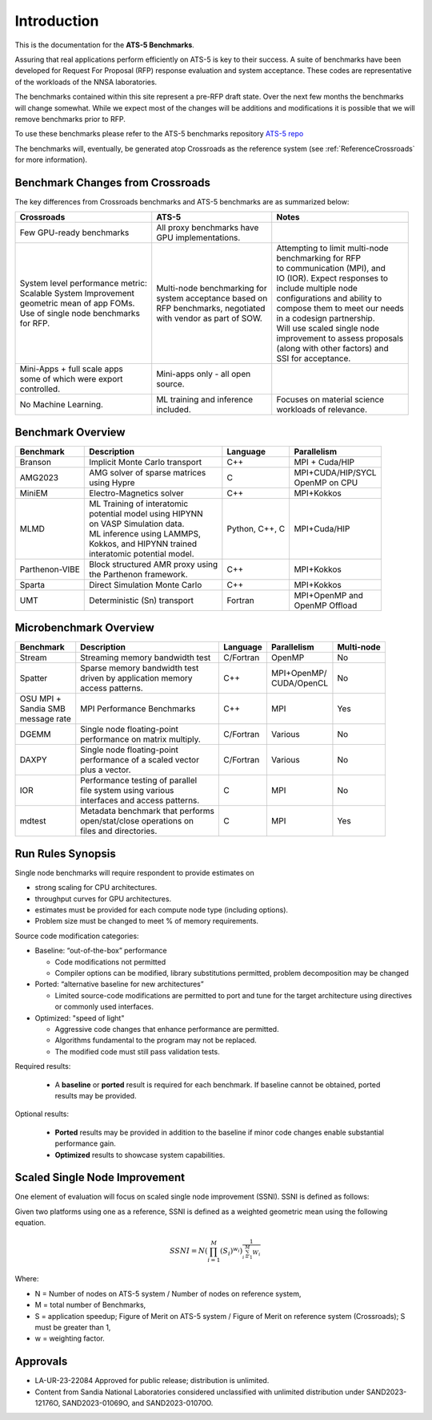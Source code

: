************
Introduction
************

This is the documentation for the **ATS-5 Benchmarks**. 

Assuring that real applications perform efficiently on ATS-5 is key to their success. 
A suite of benchmarks  have been developed for Request For Proposal (RFP) response evaluation and system acceptance. 
These codes are representative of the workloads of the NNSA laboratories. 

The benchmarks contained within this site represent a pre-RFP draft state. Over the next few months the 
benchmarks will change somewhat. While we expect most of the changes will be additions and modifications it is possible that we will remove 
benchmarks prior to RFP. 

To use these benchmarks please refer to the ATS-5 benchmarks repository `ATS-5 repo <https://github.com/lanl/benchmarks>`_

The benchmarks will, eventually, be generated atop Crossroads as the reference
system (see :ref:`ReferenceCrossroads` for more information).

Benchmark Changes from Crossroads
=================================

The key differences from Crossroads benchmarks and ATS-5 benchmarks are as summarized below: 

.. list-table::

 * - **Crossroads**
   - **ATS-5**
   - **Notes**
 * - Few GPU-ready benchmarks
   - | All proxy benchmarks have 
     | GPU implementations. 
   - 
 * - | System level performance metric: 
     | Scalable System Improvement 
     | geometric mean of app FOMs.
     | Use of single node benchmarks 
     | for RFP.
   - | Multi-node benchmarking for 
     | system acceptance based on 
     | RFP benchmarks, negotiated 
     | with vendor as part of SOW. 
   - | Attempting to limit multi-node 
     | benchmarking for RFP
     | to communication (MPI), and 
     | IO (IOR). Expect responses to 
     | include multiple node 
     | configurations and ability to 
     | compose them to meet our needs 
     | in a codesign partnership.  
     | Will use scaled single node 
     | improvement to assess proposals 
     | (along with other factors) and 
     | SSI for acceptance. 
 * - | Mini-Apps + full scale apps 
     | some of which were export 
     | controlled.
   - | Mini-apps only - all open 
     | source. 
   - 
 * - No Machine Learning. 
   - | ML training and inference 
     | included. 
   - | Focuses on material science
     | workloads of relevance. 



Benchmark Overview 
==================

.. list-table::

 * - **Benchmark**
   - **Description**
   - **Language**
   - **Parallelism** 
 * - Branson
   - Implicit Monte Carlo transport
   - C++
   - MPI + Cuda/HIP
 * - AMG2023
   - | AMG solver of sparse matrices 
     | using Hypre 
   - C 
   - | MPI+CUDA/HIP/SYCL
     | OpenMP on CPU
 * - MiniEM
   - Electro-Magnetics solver
   - C++
   - MPI+Kokkos
 * - MLMD
   - | ML Training of interatomic 
     | potential model using HIPYNN 
     | on VASP Simulation data. 
     | ML inference using LAMMPS, 
     | Kokkos, and HIPYNN trained 
     | interatomic potential model.
   - Python, C++, C
   - MPI+Cuda/HIP
 * - Parthenon-VIBE
   - | Block structured AMR proxy using 
     | the Parthenon framework.
   - C++
   - MPI+Kokkos
 * - Sparta
   - Direct Simulation Monte Carlo
   - C++
   - MPI+Kokkos
 * - UMT
   - Deterministic (Sn) transport
   - Fortran
   - | MPI+OpenMP and 
     | OpenMP Offload



Microbenchmark Overview
=======================

.. list-table::

 * - **Benchmark**
   - **Description**
   - **Language**
   - **Parallelism** 
   - **Multi-node**
 * - Stream
   - Streaming memory bandwidth test
   - C/Fortran
   - OpenMP 
   - No
 * - Spatter
   - | Sparse memory bandwidth test
     | driven by application memory 
     | access patterns. 
   - C++
   - | MPI+OpenMP/
     | CUDA/OpenCL 
   - No
 * - | OSU MPI + 
     | Sandia SMB 
     | message rate
   - MPI Performance Benchmarks
   - C++
   - MPI
   - Yes 
 * - DGEMM
   - | Single node floating-point 
     | performance on matrix multiply. 
   - C/Fortran
   - Various
   - No
 * - DAXPY
   - | Single node floating-point 
     | performance of a scaled vector
     | plus a vector. 
   - C/Fortran
   - Various
   - No
 * - IOR
   - | Performance testing of parallel 
     | file system using various
     | interfaces and access patterns. 
   - C
   - MPI
   - No
 * - mdtest
   - | Metadata benchmark that performs 
     | open/stat/close operations on 
     | files and directories. 
   - C
   - MPI
   - Yes


Run Rules Synopsis
==================

Single node benchmarks will require respondent to provide estimates on

* strong scaling for CPU architectures. 

* throughput curves for GPU architectures. 

* estimates must be provided for each compute node type (including options).

* Problem size must be changed to meet % of memory requirements. 

Source code modification categories: 

* Baseline: “out-of-the-box” performance

  * Code modifications not permitted 

  * Compiler options can be modified, library substitutions permitted, problem decomposition may be changed 

* Ported: “alternative baseline for new architectures” 
  
  * Limited source-code modifications are permitted to port and tune for the target architecture using directives or commonly used interfaces. 

* Optimized: "speed of light"
  
  * Aggressive code changes that enhance performance are permitted.

  * Algorithms fundamental to the program may not be replaced. 

  * The modified code must still pass validation tests. 

Required results: 

 * A **baseline** or **ported** result is required for each benchmark. If baseline cannot be obtained, ported results may be provided. 

Optional results: 

 * **Ported** results may be provided in addition to the baseline if minor code changes enable substantial performance gain. 

 * **Optimized** results to showcase system capabilities. 

Scaled Single Node Improvement
==============================
One element of evaluation will focus on scaled single node improvement (SSNI). SSNI is defined as follows: 

Given two platforms using one as a reference, SSNI is defined as a weighted geometric mean using the following equation. 

.. math::

   SSNI = N(\prod_{i=1}^{M}(S_i)^{w_i})^\frac{1}{\sum_{i=1}^{M}{W_i}}


Where: 

*	N = Number of nodes on ATS-5 system / Number of nodes on reference system,

*	M = total number of Benchmarks,

*	S = application speedup; Figure of Merit on ATS-5 system / Figure of Merit on reference system (Crossroads); S must be greater than 1, 

*	w = weighting factor. 



Approvals
=========

- LA-UR-23-22084 Approved for public release; distribution is unlimited.
- Content from Sandia National Laboratories considered unclassified with
  unlimited distribution under SAND2023-12176O, SAND2023-01069O, and
  SAND2023-01070O.


